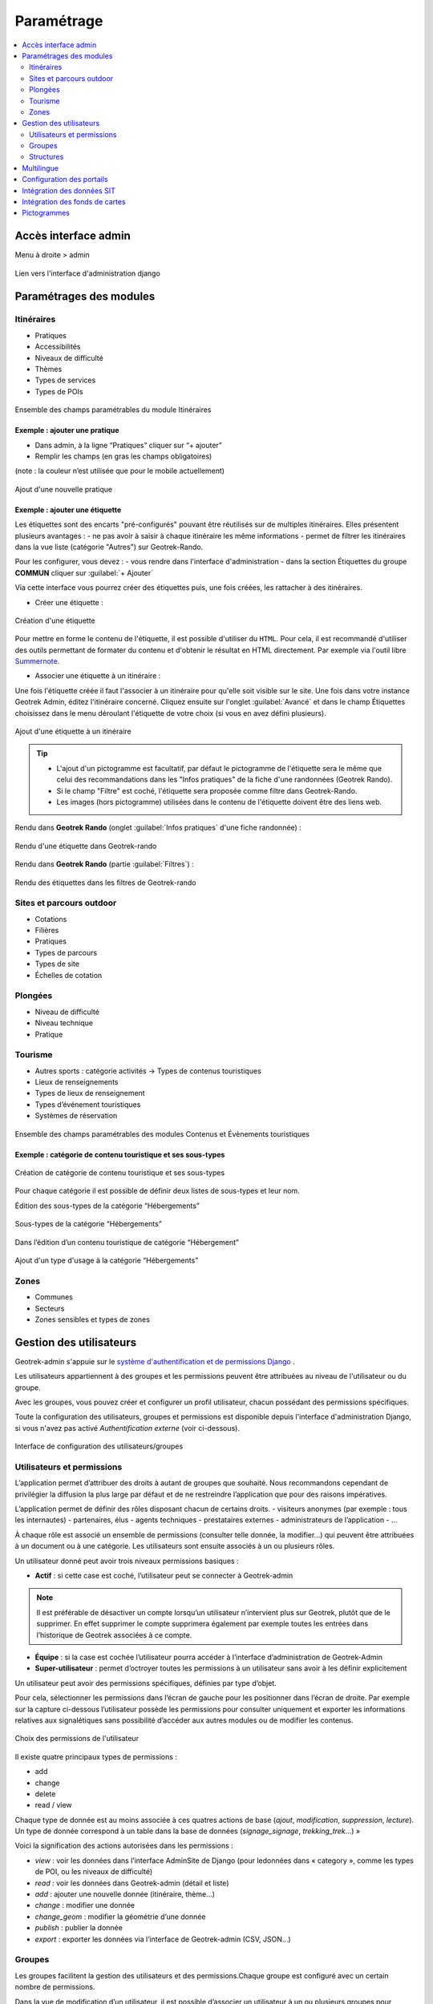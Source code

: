=============
Paramétrage
=============

.. contents::
   :local:
   :depth: 2


Accès interface admin
=====================

Menu à droite > admin

.. figure:: ../images/admin/capture-admin.png
   :alt: Capture lien admin
   :align: center

   Lien vers l'interface d'administration django

Paramétrages des modules
========================

Itinéraires
-----------

-  Pratiques
-  Accessibilités
-  Niveaux de difficulté
-  Thèmes
-  Types de services
-  Types de POIs

.. figure:: ../images/admin/django-admin-params-itineraires.png
   :alt: Ensemble des champs paramétrables du module Itinéraires
   :align: center

   Ensemble des champs paramétrables du module Itinéraires

Exemple : ajouter une pratique
~~~~~~~~~~~~~~~~~~~~~~~~~~~~~~

-  Dans admin, à la ligne “Pratiques” cliquer sur “+ ajouter”
-  Remplir les champs (en gras les champs obligatoires)

(note : la couleur n’est utilisée que pour le mobile actuellement)

.. figure:: ../images/admin/django-admin-ajout-pratique.png
   :alt: Ajout d'une nouvelle pratique
   :align: center

   Ajout d'une nouvelle pratique

Exemple : ajouter une étiquette
~~~~~~~~~~~~~~~~~~~~~~~~~~~~~~~

Les étiquettes sont des encarts "pré-configurés" pouvant être réutilisés sur de multiples itinéraires. Elles présentent plusieurs avantages : 
- ne pas avoir à saisir à chaque itinéraire les même informations
- permet de filtrer les itinéraires dans la vue liste (catégorie "Autres") sur Geotrek-Rando.

Pour les configurer, vous devez :
- vous rendre dans l'interface d'administration
- dans la section Étiquettes du groupe **COMMUN** cliquer sur :guilabel:`+ Ajouter`

Via cette interface vous pourrez créer des étiquettes puis, une fois créées, les rattacher à des itinéraires.

* Créer une étiquette :

.. figure:: ../images/admin/creation_etiquette.png
   :alt: Création d'une étiquette
   :align: center

   Création d'une étiquette

Pour mettre en forme le contenu de l'étiquette, il est possible d'utiliser du ``HTML``. Pour cela, il est recommandé d'utiliser des outils permettant de formater du contenu et d'obtenir le résultat en HTML directement. Par exemple via l'outil libre `Summernote <https://summernote.org/>`_.

* Associer une étiquette à un itinéraire :

Une fois l'étiquette créée il faut l'associer à un itinéraire pour qu'elle soit visible sur le site. 
Une fois dans votre instance Geotrek Admin, éditez l'itinéraire concerné. Cliquez ensuite sur l'onglet :guilabel:`Avancé` et dans le champ Étiquettes choisissez dans le menu déroulant l'étiquette de votre choix (si vous en avez défini plusieurs). 

.. figure:: ../images/admin/associer_etiquette_itineraire.png
   :alt: Ajout d'une étiquette à un itinéraire
   :align: center

   Ajout d'une étiquette à un itinéraire

.. tip::
    * L'ajout d'un pictogramme est facultatif, par défaut le pictogramme de l'étiquette sera le même que celui des recommandations dans les "Infos pratiques" de la fiche d'une randonnées (Geotrek Rando).
    * Si le champ "Filtre" est coché, l'étiquette sera proposée comme filtre dans Geotrek-Rando.
    * Les images (hors pictogramme) utilisées dans le contenu de l'étiquette doivent être des liens web. 

Rendu dans **Geotrek Rando** (onglet :guilabel:`Infos pratiques` d'une fiche randonnée) :

.. figure:: ../images/admin/rendu_etiquette.png
   :alt: Rendu d'une étiquette dans Geotrek-rando
   :align: center

   Rendu d'une étiquette dans Geotrek-rando

Rendu dans **Geotrek Rando** (partie :guilabel:`Filtres`) :

.. figure:: ../images/admin/rendu_etiquette2.png
   :alt: Rendu des étiquettes dans les filtres de Geotrek-rando
   :align: center

   Rendu des étiquettes dans les filtres de Geotrek-rando

.. _sites-et-parcours-outdoor-1:

Sites et parcours outdoor
-------------------------

-  Cotations
-  Filières
-  Pratiques
-  Types de parcours
-  Types de site
-  Échelles de cotation


Plongées
--------

-  Niveau de difficulté
-  Niveau technique
-  Pratique


Tourisme
--------

-  Autres sports : catégorie activités → Types de contenus touristiques
-  Lieux de renseignements
-  Types de lieux de renseignement
-  Types d’événement touristiques
-  Systèmes de réservation

.. figure:: ../images/admin/django-admin-params-tourisme.png
   :alt: Ensemble des champs paramétrables des modules Contenus et Évènements touristiques
   :align: center

   Ensemble des champs paramétrables des modules Contenus et Évènements touristiques

Exemple : catégorie de contenu touristique et ses sous-types
~~~~~~~~~~~~~~~~~~~~~~~~~~~~~~~~~~~~~~~~~~~~~~~~~~~~~~~~~~~~


.. figure:: ../images/admin/django-admin-categorie-contenu-touristique.png
   :alt: Création de catégorie de contenu touristique et ses sous-types
   :align: center

   Création de catégorie de contenu touristique et ses sous-types

Pour chaque catégorie il est possible de définir deux listes de
sous-types et leur nom.

Édition des sous-types de la catégorie “Hébergements”

.. figure:: ../images/admin/django-admin-categorie-contenu-touristique-sous-types.png
   :alt: Sous-types de la catégorie “Hébergements”
   :align: center

   Sous-types de la catégorie “Hébergements”

Dans l’édition d’un contenu touristique de catégorie “Hébergement”

.. figure:: ../images/admin/contenu-touristique-categorie-sous-type.png
   :alt: Ajout d'un type d'usage à la catégorie “Hébergements”
   :align: center

   Ajout d'un type d'usage à la catégorie “Hébergements”

Zones
-----

-  Communes
-  Secteurs
-  Zones sensibles et types de zones


.. _user-management-section:

Gestion des utilisateurs
========================

Geotrek-admin s'appuie sur le `système d'authentification et de permissions Django <https://docs.djangoproject.com/en/4.2/topics/auth/default>`_ .

Les utilisateurs appartiennent à des groupes et les permissions peuvent être attribuées au niveau de l'utilisateur ou du groupe.

Avec les groupes, vous pouvez créer et configurer un profil utilisateur, chacun possédant des permissions spécifiques.

Toute la configuration des utilisateurs, groupes et permissions est disponible depuis l'interface d'administration Django, si vous n'avez pas activé *Authentification externe* (voir ci-dessous).

.. figure:: ../images/admin/django-admin-params-users.png
   :alt: Interface de configuration des utilisateurs/groupes
   :align: center

   Interface de configuration des utilisateurs/groupes

Utilisateurs et permissions
---------------------------

L’application permet d’attribuer des droits à autant de groupes que souhaité.
Nous recommandons cependant de privilégier la diffusion la plus large par défaut et de ne restreindre l’application que pour des raisons impératives.

L’application permet de définir des rôles disposant chacun de certains droits.
- visiteurs anonymes (par exemple : tous les internautes)
- partenaires, élus
- agents techniques
- prestataires externes
- administrateurs de l’application
- …

À chaque rôle est associé un ensemble de permissions (consulter telle donnée, la modifier…) qui peuvent être attribuées à un document ou à une catégorie.
Les utilisateurs sont ensuite associés à un ou plusieurs rôles.

Un utilisateur donné peut avoir trois niveaux permissions basiques :

- **Actif** : si cette case est coché, l’utilisateur peut se connecter à Geotrek-admin

.. note::
  Il est préférable de désactiver un compte lorsqu’un utilisateur n’intervient plus sur Geotrek, plutôt que de le supprimer. En effet supprimer le compte supprimera également par exemple toutes les entrées dans l’historique de Geotrek associées à ce compte.

- **Équipe** : si la case est cochée l’utilisateur pourra accéder à l’interface d’administration de Geotrek-Admin

- **Super-utilisateur** : permet d’octroyer toutes les permissions à un utilisateur sans avoir à les définir explicitement

Un utilisateur peut avoir des permissions spécifiques, définies par type d’objet.

Pour cela, sélectionner les permissions dans l’écran de gauche pour les positionner dans l’écran de droite. Par exemple sur la capture ci-dessous l’utilisateur possède les permissions pour consulter uniquement et exporter les informations relatives aux signalétiques sans possibilité d’accéder aux autres modules ou de modifier les contenus.

.. figure:: ../images/admin/django-admin-user-right.png
   :alt: Choix des permissions de l'utilisateur
   :align: center

   Choix des permissions de l'utilisateur

Il existe quatre principaux types de permissions :

* add
* change
* delete
* read / view

Chaque type de donnée est au moins associée à ces quatres actions de base (*ajout*, *modification*, *suppression*, *lecture*). Un type de donnée correspond à un table dans la base de données (*signage_signage*, *trekking_trek*…) »


Voici la signification des actions autorisées dans les permissions :

* *view* : voir les données dans l’interface AdminSite de Django (pour ledonnées dans « category », comme les types de POI, ou les niveaux de difficulté)
* *read* : voir les données dans Geotrek-admin (détail et liste)
* *add* : ajouter une nouvelle donnée (itinéraire, thème…)
* *change* : modifier une donnée
* *change_geom* : modifier la géométrie d’une donnée
* *publish* : publier la donnée
* *export* : exporter les données via l’interface de Geotrek-admin (CSV, JSON…)

Groupes
-------

Les groupes facilitent la gestion des utilisateurs et des permissions.Chaque groupe est configuré avec un certain nombre de permissions.

Dans la vue de modification d’un utilisateur, il est possible d’associer un utilisateur à un ou plusieurs groupes pour bénéficier des permissioncorrespondantes.

Par défaut, six groupes sont disponibles :

* Readers ("Lecteurs")
* Path managers ("Référents sentiers")
* Trek managers ("Référents communication")
* Editors ("Rédacteurs")
* Geotrek-rando ("Geotrek-rando")
* Trek and management editors ("Rédacteurs rando et gestion")

Lorsque l’application est installée, il est possible de modifier les permissions par défaut de ces groupes, d’en créer de nouveaux, etc.

Pour autoriser les utilisateurs à accéder à l’interface AdminSite, accordez-leur le statut équipe. L’interface AdminSite permet aux utilisateurs d’éditer les catégories comme *niveaux de difficulté*, *types de POI*, etc

Il est possible de créer ou de supprimer des comptes administrateurs ou éditeurs.
De même qu’il est possible d’ajouter, modifier ou supprimer des itinéraires, tout comme pour les contenus additionnels.

Les éditeurs et les administrateurs peuvent travailler en simultané sur des fiches balades, mais pas en même temps sur la même fiche, car il y aurait sinon un risque de perte d’informations lors de la validation / enregistrement des informations saisies.

Structures
----------

Chaque utilisateur est obligatoirement rattaché à une structure. Lors de l’installation, Geotrek crée une structure par défaut à laquellles premiers utilisateurs seront rattachés.Il est possible d’ajouter de nouvelles structures, reflétant des partenaires territoriaux, entreprises, entités qui seront amenés à travailler à vos côtés sur Geotrek.

Les utilisateurs d’une structure ne peuvent travailler que sur les objets dans Geotrek liés à leur structure. Ils pourront consulter les objets des autres structures mais n’auront pas le droit de les modifier.

*Exemple : si on imagine un Geotrek déployé sur l’ensemble du territoire français, il pourrait y avoir des structures correspondant à chaque région. Chaque utilisateur serait rattaché à sa région. Il y aurait alors la garantie qu’un utilisateur de Bretagne ne puisse pas modifier les objets saisis par un utilisateur de Normandie.*

Cette notion de structures permet de segmenter les périmètres d’action des utilisateurs et de permettre à différentes entités de travailler sur un même Geotrek-Admin, tout en garantissant une cohérence des données.

.. note ::

    Un utilisateur d’une structure pourra tout de même tracer des itinéraires sur des tronçons tracés par une autre structure

.. note ::

    Pour qu’un utilisateur puisse modifier les objets d’une autre structure il y a deux possibilités :

    - celui-ci est super-utilisateur

    - celui-ci possède la permission « Can by structure », qui permet d’outrepasser la restriction des structures.


Multilingue
============

La configuration des langues de la plate-forme est réalisée au travers du fichier de configuration principal. 
Lors de sa mise à jour, la commande de déploiement créé les champs nécessaires qui manquent dans la base de données (exemple : nom_fr, nom_es, nom_it…).
Ceci est à distinguer des langues dans lesquelles sont traduits les éléments de l'interface de l'application (Français, Anglais, Italien, Espagnol).

Il est par exemple possible d'intégrer des textes dans différentes langues (à minima français, anglais) dans Geotrek-Admin.

.. figure:: ../images/user-manual/multilangue.png
   :alt: Gestion multilingue dans la fiche détail
   :align: center

   Gestion multilingue dans la fiche détail

Configuration des portails
==========================

Geotrek permet de configurer un ou plusieurs portails. Ce terme est utilisé pour référencer un site grand public sur lequel seront visibles les objets publiés de Geotrek.

Ainsi, il est possible d'avoir plusieurs Geotrek-Rando branchés sur un seul Geotrek-Admin. Grâce à leur distinction sous forme de portail, il sera alors aisé de choisir sur quel Geotrek-Rando on souhaite faire apparaitre une information.

Avec le widget Geotrek (https://github.com/GeotrekCE/geotrek-rando-widget) il est également possible d'utiliser cette fonctionnalité pour distinguer les contenus à afficher dans un widget ou dans un autre (https://makina-corpus.com/logiciel-libre/developpement-geotrek-widget-finance-parc-naturel-regional-haut-jura).

Pour configurer un ou pluseurs portails, il faut se rendre dans l'interface d'administration sur la section "Portails cibles".

.. figure:: ../images/admin/portals.png
   :alt: Configuration des portails
   :align: center

   Configuration des portails

Il est possible de choisir de publier sur un ou plusieurs portails les objets suivants : itinéraires, contenus et évènements touristiques, pages statiques. Pour cela il suffit de sélectionner la valeur souhaitée dans le champ "portail" à l'édition de l'objet.

Intégration des données SIT
===========================

Des développements ont déjà été réalisés dans Geotrek pour intégrer des données de divers SIT (Système d’Informations Touristiques), notamment APIDAE, Tourinsoft, LEI, SITLOR... si les flux sont disponibles dans des formats ouverts.

Il convient ensuite de configurer chaque flux dans Geotrek-Admin afin que ceux-ci soient synchronisé avec la plateforme touristique.

La fonctionnalité consiste à absorber le flux XML, afin de le remettre à disposition sous une forme optimisée et épurée. Les données sont alors exposées sous la forme d’une web API, au format GeoJSON.
L’obtention d’un flux de données GeoJSON (agnostique et standard) présente de nombreux avantages pour l’intégration dans les applications tierces. Ce format est compatible nativement avec Rando V3, mais également avec la plupart des bibliothèques de cartographie (web et natives mobile).

Pour configurer l'import de SIT, référez vous à cette section :doc:`/install/import.html#import-data-from-touristic-data-systems-sit`

Intégration des fonds de cartes
===============================

Il est possible d'intégrer dans Geotrek différents fonds de carte comme :

* OpenStreetMap : https://www.openstreetmap.org/#map=6/46.449/2.210
* OpenTopoMap : https://opentopomap.org/#map=5/49.000/10.000 
* ou les données IGN : https://geoservices.ign.fr/services-geoplateforme-diffusion

Pour configurer l'ajout de fonds de plan, référez vous à cette section :doc:`/install/advanced-configuration.html#map-settings`


Pictogrammes
============

Les pictogrammes contribués dans Geotrek doivent être au format :

* SVG (de préférence, cela permet de conserver la qualité en cas de redimensionnement) ou PNG,
* SVG pour les thèmes (afin de permettre un changement de couleur pour les thèmes sélectionnés),

Il doivent :

* Avoir un viewport carré afin de ne pas être déformés sur le portail,
* Ne pas déborder du cercle inscrit pour les pratiques et les catégories de contenus touristiques, en prévoyant une
  marge si nécessaire.
* Avoir une dimension minimale de 56x56 pixels en ce qui concerne les PNG

Si vous utilisez Inkscape, vous devez définir une viewBox. Voir `la documentation d'Inkscape <http://wiki.inkscape.org/wiki/index.php/Tricks_and_tips#Scaling_images_to_fit_in_webpages.2FHTML>`_ 

Afin de s'intégrer au mieux dans le design standard, les couleurs suivantes sont recommandées :

* Blanc sur fond transparent pour les pratiques et les catégories de contenus touristiques,
* Gris sur fond transparent pour les thèmes,
* Blanc sur fond orange pour les types de POI.

